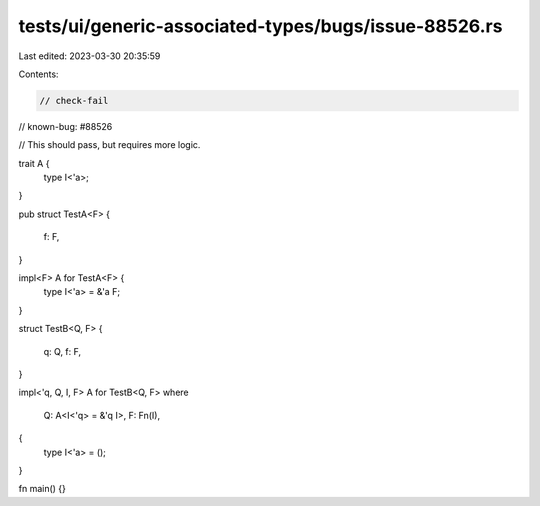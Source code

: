 tests/ui/generic-associated-types/bugs/issue-88526.rs
=====================================================

Last edited: 2023-03-30 20:35:59

Contents:

.. code-block:: rs

    // check-fail
// known-bug: #88526

// This should pass, but requires more logic.

trait A {
    type I<'a>;
}

pub struct TestA<F>
{
    f: F,
}

impl<F> A for TestA<F> {
    type I<'a> = &'a F;
}

struct TestB<Q, F>
{
    q: Q,
    f: F,
}

impl<'q, Q, I, F> A for TestB<Q, F>
where
    Q: A<I<'q> = &'q I>,
    F: Fn(I),
{
    type I<'a> = ();
}

fn main() {}


